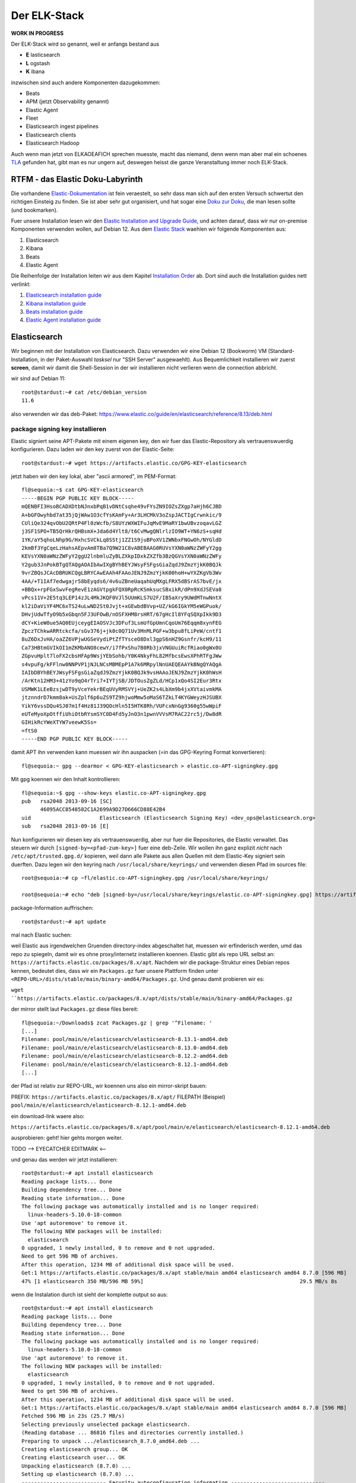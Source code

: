 #############
Der ELK-Stack
#############

**WORK IN PROGRESS**

Der ELK-Stack wird so genannt, weil er anfangs bestand aus

* **E** lasticsearch
* **L** ogstash
* **K** ibana

inzwischen sind auch andere Komponenten dazugekommen:

* Beats
* APM (jetzt Observability genannt)
* Elastic Agent
* Fleet
* Elasticsearch ingest pipelines
* Elasticsearch clients
* Elasticsearch Hadoop

Auch wenn man jetzt von ELKAOEAFICH sprechen muesste, macht das niemand, denn wenn man aber mal ein schoenes `TLA`_ gefunden hat, gibt man es nur ungern auf, deswegen heisst die ganze Veranstaltung immer noch ELK-Stack.

*********************************
RTFM - das Elastic Doku-Labyrinth
*********************************

Die vorhandene `Elastic-Dokumentation`_ ist fein veraestelt, so sehr dass man sich auf den ersten Versuch schwertut den richtigen Einsteig zu finden. Sie ist aber sehr gut organisiert, und hat sogar eine `Doku zur Doku`_, die man lesen sollte (und bookmarken).

Fuer unsere Installation lesen wir den `Elastic Installation and Upgrade Guide`_, und achten darauf, dass wir nur on-premise Komponenten verwenden wollen, auf Debian 12. Aus dem `Elastic Stack`_ waehlen wir folgende Komponenten aus:

#. Elasticsearch
#. Kibana
#. Beats
#. Elastic Agent

Die Reihenfolge der Installation leiten wir aus dem Kapitel `Installation Order`_ ab. Dort sind auch die Installation guides nett verlinkt:

#. `Elasticsearch installation guide`_
#. `Kibana installation guide`_
#. `Beats installation guide`_
#. `Elastic Agent installation guide`_

*************
Elasticsearch
*************

Wir beginnen mit der Installation von Elasticsearch. Dazu verwenden wir eine Debian 12 (Bookworm) VM (Standard-Installation, in der Paket-Auswahl *tasksel* nur "SSH Server" ausgewaehlt). Aus Bequemlichkeit installieren wir zuerst **screen**, damit wir damit die Shell-Session in der wir installieren nicht verlieren wenn die connection abbricht.

wir sind auf Debian 11::

    root@stardust:~# cat /etc/debian_version
    11.6

also verwenden wir das deb-Paket: https://www.elastic.co/guide/en/elasticsearch/reference/8.13/deb.html

package signing key installieren
^^^^^^^^^^^^^^^^^^^^^^^^^^^^^^^^

Elastic signiert seine APT-Pakete mit einem eigenen key, den wir fuer das Elastic-Repository als vertrauenswuerdig konfigurieren. Dazu laden wir den key zuerst von der Elastic-Seite::

    root@stardust:~# wget https://artifacts.elastic.co/GPG-KEY-elasticsearch

jetzt haben wir den key lokal, aber "ascii armored", im PEM-Format::

    fl@sequoia:~$ cat GPG-KEY-elasticsearch
    -----BEGIN PGP PUBLIC KEY BLOCK-----
    mQENBFI3HsoBCADXDtbNJnxbPqB1vDNtCsqhe49vFYsZN9IOZsZXgp7aHjh6CJBD
    A+bGFOwyhbd7at35jQjWAw1O3cfYsKAmFy+Ar3LHCMkV3oZspJACTIgCrwnkic/9
    CUliQe324qvObU2QRtP4Fl0zWcfb/S8UYzWXWIFuJqMvE9MaRY1bwUBvzoqavLGZ
    j3SF1SPO+TB5QrHkrQHBsmX+Jda6d4Ylt8/t6CvMwgQNlrlzIO9WT+YN6zS+sqHd
    1YK/aY5qhoLNhp9G/HxhcSVCkLq8SStj1ZZ1S9juBPoXV1ZWNbxFNGwOh/NYGldD
    2kmBf3YgCqeLzHahsAEpvAm8TBa7Q9W21C8vABEBAAG0RUVsYXN0aWNzZWFyY2gg
    KEVsYXN0aWNzZWFyY2ggU2lnbmluZyBLZXkpIDxkZXZfb3BzQGVsYXN0aWNzZWFy
    Y2gub3JnPokBTgQTAQgAOAIbAwIXgBYhBEYJWsyFSFgsGiaZqdJ9ZmzYjkK0BQJk
    9vrZBQsJCAcDBRUKCQgLBRYCAwEAAh4FAAoJENJ9ZmzYjkK00hoH+wYXZKgVb3Wv
    4AA/+T1IAf7edwgajr58bEyqds6/4v6uZBneUaqahUqMXgLFRX5dBSrAS7bvE/jx
    +BBQx+rpFGxSwvFegRevE1zAGVtpgkFQX0RpRcKSmksucSBxikR/dPn9XdJSEVa8
    vPcs11V+2E5tq3LEP14zJL4MkJKQF0VJl5UUmKLS7U2F/IB5aXry9UWdMTnwNntX
    kl2iDaViYF4MC6xTS24uLwND2St0Jvjt+xGEwbdBVvp+UZ/kG6IGkYM5eWGPuok/
    DHvjUdwTfyO9b5xGbqn5FJ3UFOwB/nOSFXHM8rsHRT/67gHcIl8YFqSQXpIkk9D3
    dCY+KieW0ue5AQ0EUjceygEIAOSVJc3DFuf3LsmUfGpUmnCqoUm76Eqqm8xynFEG
    ZpczTChkwARRtckcfa/sGv376j+jk0c0Q71Uv3MnMLPGF+w3bpu8fLiPeW/cntf1
    8uZ6DxJvHA/oaZZ6VPjwUGSeVydiPtZfTYsceO8Dxl3gpS6nHZ9Gsnfr/kcH9/11
    Ca73HBtmGVIkOI1mZKMbANO8cewY/i7fPxShu7B0Rb3jxVNGUuiRcfRiao0gWx0U
    ZGpvuHplt7loFX2cbsHFAp9WsjYEbSohb/Y0K4NkyFhL82MfbcsEwsXPhRTFgJWw
    s4vpuFg/kFFlnw0NNPVP1jNJLNCsMBMEpP1A7k6MRpylNnUAEQEAAYkBNgQYAQgA
    IAIbDBYhBEYJWsyFSFgsGiaZqdJ9ZmzYjkK0BQJk9vsHAAoJENJ9ZmzYjkK0hWsH
    /ArKtn12HM3+41zYo9qO4rTri7+IYTjSB/JDTOusZgZLd/HCp1xQo4SI2Eur3Rtx
    USMWK1LEeBzsjwDT9yVceYekrBEqUVyRMSVYj+UeZK2s4LbXm9b4jxXVtaivmkMA
    jtznndrD7kmm8ak+UsZplf6p6uZS9TZ9hjwoMmw5oMaS6TZkLT4KYGWeyzHJSUBX
    YikY6vssDQu4SJ07m1f4Hz81J39QOcHln5I5HTK8Rh/VUFcxNnGg9360g55wWpiF
    eUTeMyoXpOtffiUhiOtbRYsmSYC0D4Fd5yJnO3n1pwnVVVsM7RAC22rc5j/Dw8dR
    GIHikRcYWeXTYW7veewK5Ss=
    =ftS0
    -----END PGP PUBLIC KEY BLOCK-----

damit APT ihn verwenden kann muessen wir ihn auspacken (=in das GPG-Keyring Format konvertieren)::

    fl@sequoia:~ gpg --dearmor < GPG-KEY-elasticsearch > elastic.co-APT-signingkey.gpg

Mit gpg koennen wir den Inhalt kontrollieren::

    fl@sequoia:~$ gpg --show-keys elastic.co-APT-signingkey.gpg
    pub   rsa2048 2013-09-16 [SC]
          46095ACC8548582C1A2699A9D27D666CD88E42B4
    uid                      Elasticsearch (Elasticsearch Signing Key) <dev_ops@elasticsearch.org>
    sub   rsa2048 2013-09-16 [E]

Nun konfigurieren wir diesen key als vertrauenswuerdig, aber nur fuer die Repositories, die Elastic verwaltet. Das steuern wir durch ``[signed-by=<pfad-zum-key>]``  fuer eine deb-Zeile. Wir wollen ihn ganz explizit *nicht* nach ``/etc/apt/trusted.gpg.d/`` kopieren, weil dann alle Pakete aus allen Quellen mit dem Elastic-Key signiert sein duerften. Dazu legen wir den keyring nach ``/usr/local/share/keyrings/`` und verwenden diesen Pfad im sources file::

    root@sequoia:~# cp ~fl/elastic.co-APT-signingkey.gpg /usr/local/share/keyrings/

    root@sequoia:~# echo "deb [signed-by=/usr/local/share/keyrings/elastic.co-APT-signingkey.gpg] https://artifacts.elastic.co/packages/8.x/apt stable main" > /etc/apt/sources.list.d/elastic-8.x.list

package-Information auffrischen::

    root@stardust:~# apt update

mal nach Elastic suchen::


weil Elastic aus irgendwelchen Gruenden directory-index abgeschaltet hat, muessen wir erfinderisch werden, umd das repo zu spiegeln, damit wir es ohne proxy/internetz installieren koennen. Elastic gibt als repo URL selbst an: ``https://artifacts.elastic.co/packages/8.x/apt``. Nachdem wir die package-Struktur eines Debian repos kennen, bedeutet dies, dass wir ein ``Packages.gz`` fuer unsere Plattform finden unter ``<REPO-URL>/dists/stable/main/binary-amd64/Packages.gz``. Und genau damit probieren wir es:

``wget ``https://artifacts.elastic.co/packages/8.x/apt/dists/stable/main/binary-amd64/Packages.gz``

der mirror stellt laut ``Packages.gz`` diese files bereit::

    fl@sequoia:~/Downloads$ zcat Packages.gz | grep '^Filename: '
    [...]
    Filename: pool/main/e/elasticsearch/elasticsearch-8.13.1-amd64.deb
    Filename: pool/main/e/elasticsearch/elasticsearch-8.13.0-amd64.deb
    Filename: pool/main/e/elasticsearch/elasticsearch-8.12.2-amd64.deb
    Filename: pool/main/e/elasticsearch/elasticsearch-8.12.1-amd64.deb
    [...]

der Pfad ist relativ zur REPO-URL, wir koennen uns also ein mirror-skript bauen:

PREFIX: ``https://artifacts.elastic.co/packages/8.x/apt/``
FILEPATH (Beispiel) ``pool/main/e/elasticsearch/elasticsearch-8.12.1-amd64.deb``

ein download-link waere also:

``https://artifacts.elastic.co/packages/8.x/apt/pool/main/e/elasticsearch/elasticsearch-8.12.1-amd64.deb``

ausprobieren: geht! hier gehts morgen weiter.

TODO --> EYECATCHER EDITMARK <--

und genau das werden wir jetzt installieren::

    root@stardust:~# apt install elasticsearch
    Reading package lists... Done
    Building dependency tree... Done
    Reading state information... Done
    The following package was automatically installed and is no longer required:
      linux-headers-5.10.0-18-common
    Use 'apt autoremove' to remove it.
    The following NEW packages will be installed:
      elasticsearch
    0 upgraded, 1 newly installed, 0 to remove and 0 not upgraded.
    Need to get 596 MB of archives.
    After this operation, 1234 MB of additional disk space will be used.
    Get:1 https://artifacts.elastic.co/packages/8.x/apt stable/main amd64 elasticsearch amd64 8.7.0 [596 MB]
    47% [1 elasticsearch 350 MB/596 MB 59%]                                                  29.5 MB/s 8s

wenn die Instalation durch ist sieht der komplette output so aus::

    root@stardust:~# apt install elasticsearch
    Reading package lists... Done
    Building dependency tree... Done
    Reading state information... Done
    The following package was automatically installed and is no longer required:
      linux-headers-5.10.0-18-common
    Use 'apt autoremove' to remove it.
    The following NEW packages will be installed:
      elasticsearch
    0 upgraded, 1 newly installed, 0 to remove and 0 not upgraded.
    Need to get 596 MB of archives.
    After this operation, 1234 MB of additional disk space will be used.
    Get:1 https://artifacts.elastic.co/packages/8.x/apt stable/main amd64 elasticsearch amd64 8.7.0 [596 MB]
    Fetched 596 MB in 23s (25.7 MB/s)
    Selecting previously unselected package elasticsearch.
    (Reading database ... 86816 files and directories currently installed.)
    Preparing to unpack .../elasticsearch_8.7.0_amd64.deb ...
    Creating elasticsearch group... OK
    Creating elasticsearch user... OK
    Unpacking elasticsearch (8.7.0) ...
    Setting up elasticsearch (8.7.0) ...
    --------------------------- Security autoconfiguration information ------------------------------

    Authentication and authorization are enabled.
    TLS for the transport and HTTP layers is enabled and configured.

    The generated password for the elastic built-in superuser is : cqW5=JtY7E*qgxFOB3Hr

    If this node should join an existing cluster, you can reconfigure this with
    '/usr/share/elasticsearch/bin/elasticsearch-reconfigure-node --enrollment-token <token-here>'
    after creating an enrollment token on your existing cluster.

    You can complete the following actions at any time:

    Reset the password of the elastic built-in superuser with
    '/usr/share/elasticsearch/bin/elasticsearch-reset-password -u elastic'.

    Generate an enrollment token for Kibana instances with
     '/usr/share/elasticsearch/bin/elasticsearch-create-enrollment-token -s kibana'.

    Generate an enrollment token for Elasticsearch nodes with
    '/usr/share/elasticsearch/bin/elasticsearch-create-enrollment-token -s node'.

    -------------------------------------------------------------------------------------------------
    ### NOT starting on installation, please execute the following statements to configure elasticsearch service to start automatically using systemd
     sudo systemctl daemon-reload
     sudo systemctl enable elasticsearch.service
    ### You can start elasticsearch service by executing
     sudo systemctl start elasticsearch.service
    root@stardust:~#

und nachdem das so schoen erklaert wird wie man startet machen wir genau das::

    root@stardust:~# systemctl daemon-reload
    root@stardust:~# systemctl enable elasticsearch.service
    Created symlink /etc/systemd/system/multi-user.target.wants/elasticsearch.service → /lib/systemd/system/elasticsearch.service.
    root@stardust:~# systemctl start elasticsearch.service

jetzt sehen wir Java-Prozesse die dem user elasticsearch gehoeren::

    root@stardust:~# ps -u elasticsearch
        PID TTY          TIME CMD
      23066 ?        00:00:03 java
      23127 ?        00:00:41 java
      23156 ?        00:00:00 controller

nun schauen wir ob der webservice laeuft, zuerst mit nmap (ob der port offen ist), dann mit curl auf den Elastic API endpoint. Das Passwort fuer den user elastic ist das was vorhin als "Master Password" angezeigt wurde.

nmap::

    root@stardust:~# nmap localhost
    Starting Nmap 7.80 ( https://nmap.org ) at 2023-04-19 12:46 CEST
    Nmap scan report for localhost (127.0.0.1)
    Host is up (0.0000020s latency).
    Other addresses for localhost (not scanned): ::1
    rDNS record for 127.0.0.1: localhost.localdomain
    Not shown: 997 closed ports
    PORT     STATE SERVICE
    22/tcp   open  ssh
    3128/tcp open  squid-http
    9200/tcp open  wap-wsp

    Nmap done: 1 IP address (1 host up) scanned in 0.09 seconds

und curl::

    root@stardust:~# curl --cacert /etc/elasticsearch/certs/http_ca.crt -u elastic https://localhost:9200
    Enter host password for user 'elastic':
    {
      "name" : "stardust",
      "cluster_name" : "elasticsearch",
      "cluster_uuid" : "cnn3RmnaQJGe-A-V7xJKXg",
      "version" : {
        "number" : "8.7.0",
        "build_flavor" : "default",
        "build_type" : "deb",
        "build_hash" : "09520b59b6bc1057340b55750186466ea715e30e",
        "build_date" : "2023-03-27T16:31:09.816451435Z",
        "build_snapshot" : false,
        "lucene_version" : "9.5.0",
        "minimum_wire_compatibility_version" : "7.17.0",
        "minimum_index_compatibility_version" : "7.0.0"
      },
      "tagline" : "You Know, for Search"
    }

und auch remote sehen wir dass der port 9200/tcp jetzt offen ist::

    root@devkibana:~# nmap stardust
    Starting Nmap 7.80 ( https://nmap.org ) at 2023-04-19 12:47 CEST
    Nmap scan report for stardust (10.143.1.127)
    Host is up (0.00024s latency).
    rDNS record for 10.143.1.127: stardust.pc.bgu-murnau.de
    Not shown: 998 closed ports
    PORT     STATE SERVICE
    22/tcp   open  ssh
    9200/tcp open  wap-wsp

    Nmap done: 1 IP address (1 host up) scanned in 0.16 seconds

Anmerkung: den port 3128/tcp sehen wir hier nicht, weil der lokale proxy so konfiguriert ist dass er nur auf localhost:3128 bindet und nicht auf *:3128*

Wenn wir den API-Aufruf auch von extern machen wollen muessen wir das Elatic-Zertifikat auch dort dem curl zur Verfuegung stellen::

    isabell@stardust:~$ scp stardust:/etc/elasticsearch/certs/http_ca.crt stardust_http_ca.crt

    isabell@stardust:~$ curl --cacert stardust_http_ca.crt -u elastic https://stardust:9200
    Enter host password for user 'elastic':
    {
      "name" : "stardust",
      "cluster_name" : "elasticsearch",
      "cluster_uuid" : "cnn3RmnaQJGe-A-V7xJKXg",
      "version" : {
        "number" : "8.7.0",
        "build_flavor" : "default",
        "build_type" : "deb",
        "build_hash" : "09520b59b6bc1057340b55750186466ea715e30e",
        "build_date" : "2023-03-27T16:31:09.816451435Z",
        "build_snapshot" : false,
        "lucene_version" : "9.5.0",
        "minimum_wire_compatibility_version" : "7.17.0",
        "minimum_index_compatibility_version" : "7.0.0"
      },
      "tagline" : "You Know, for Search"
    }

diese Install-Schritte wiederholen wir jetzt fuer die Knoten -04 und -05, mit der kleinen Abweichung dass wir beide installieren aber nicht starten, dann einen enrollment key fuer den cluster auf -03 erzeugen, und m,it diesem enrollment key die beiden neuen umconfigurieren als cluster member. Wenn der reconfig abgeschlossen ist duerfen auch die beiden starten

erst aber: wir versorgen den neuen clusternode mit einem eigenen Zertifikat

Elastic docs dazu: https://www.elastic.co/guide/en/elasticsearch/reference/current/update-node-certs-same.html

zweiter Knoten
--------------

- proxy + certificates konfiguriert
- elastic key vertraut
- apt update & apt install elasticsearch

 ::

    Reading package lists... Done
    Building dependency tree... Done
    Reading state information... Done
    The following package was automatically installed and is no longer required:
      linux-headers-5.10.0-18-common
    Use 'apt autoremove' to remove it.
    The following NEW packages will be installed:
      elasticsearch
    0 upgraded, 1 newly installed, 0 to remove and 0 not upgraded.
    Need to get 596 MB of archives.
    After this operation, 1234 MB of additional disk space will be used.
    Get:1 https://artifacts.elastic.co/packages/8.x/apt stable/main amd64 elasticsearch amd64 8.7.0 [596 MB]
    11% [1 elasticsearch 80.0 MB/596 MB 13%]                                           1157 kB/s 7min 25s^Fetched 596 MB in 8min 32s (1165 kB/s)
    Selecting previously unselected package elasticsearch.
    (Reading database ... 88291 files and directories currently installed.)
    Preparing to unpack .../elasticsearch_8.7.0_amd64.deb ...
    Creating elasticsearch group... OK
    Creating elasticsearch user... OK
    Unpacking elasticsearch (8.7.0) ...
    Setting up elasticsearch (8.7.0) ...
    --------------------------- Security autoconfiguration information ------------------------------

    Authentication and authorization are enabled.
    TLS for the transport and HTTP layers is enabled and configured.

    The generated password for the elastic built-in superuser is : DVs5L8iHyc9Ny=qM=Pg_

    If this node should join an existing cluster, you can reconfigure this with
    '/usr/share/elasticsearch/bin/elasticsearch-reconfigure-node --enrollment-token <token-here>'
    after creating an enrollment token on your existing cluster.

    You can complete the following actions at any time:

    Reset the password of the elastic built-in superuser with
    '/usr/share/elasticsearch/bin/elasticsearch-reset-password -u elastic'.

    Generate an enrollment token for Kibana instances with
     '/usr/share/elasticsearch/bin/elasticsearch-create-enrollment-token -s kibana'.

    Generate an enrollment token for Elasticsearch nodes with
    '/usr/share/elasticsearch/bin/elasticsearch-create-enrollment-token -s node'.

    -------------------------------------------------------------------------------------------------
    ### NOT starting on installation, please execute the following statements to configure elasticsearch service to start automatically using systemd
     sudo systemctl daemon-reload
     sudo systemctl enable elasticsearch.service
    ### You can start elasticsearch service by executing
     sudo systemctl start elasticsearch.service

damit der als neues cluster meber online kommen kann:

- node 1
    - enrollment token erzeugen
- node 2
    - mur certificate installieren fuer elastic
    - clustername setzen
    - reconfig mit dem enrollment token
    - starten

alles Kaese - das Skript funktioniert nur wenn auf dem host, auf dem das enrollment token erzeugt werden soll ein CA certificate liegt das beliebige certificates ausstellen kann fuer neue nodes. Eigentlich logisch :-)

das geht bei uns natuerlich nicht - sowohl zur Issue-CA als auch zur Root-CA haben wir keinen private key. Deswegen scheiter das enrollment skript::

    root@stardust:/etc/elasticsearch/certs# /usr/share/elasticsearch/bin/elasticsearch-create-enro
    llment-token -s node
    Unable to create enrollment token for scope [node]

    ERROR: Unable to create an enrollment token. Elasticsearch node HTTP layer SSL configuration Keystore doesn't contain any PrivateKey entries where the associated certificate is a CA certificate




.. _TLA: https://en.wikipedia.org/wiki/Three-letter_acronym
.. _Elastic-Dokumentation:
.. _Doku zur Doku: https://www.elastic.co/guide/en/starting-with-the-elasticsearch-platform-and-its-solutions/current/introducing-elastic-documentation.html
.. _Elastic Stack: https://www.elastic.co/guide/en/starting-with-the-elasticsearch-platform-and-its-solutions/current/stack-components.html
.. _Elastic Installation and Upgrade Guide: https://www.elastic.co/guide/en/elastic-stack/current/index.html
.. _Installation Order: https://www.elastic.co/guide/en/elastic-stack/current/installing-elastic-stack.html#install-order-elastic-stack
.. _Elasticsearch installation guide: https://www.elastic.co/guide/en/elasticsearch/reference/8.13/install-elasticsearch.html
.. _Kibana installation guide: https://www.elastic.co/guide/en/kibana/8.13/install.html
.. _Beats installation guide: https://www.elastic.co/guide/en/beats/libbeat/8.13/getting-started.html
.. _Elastic Agent installation guide: https://www.elastic.co/guide/en/fleet/8.13/elastic-agent-installation.html
